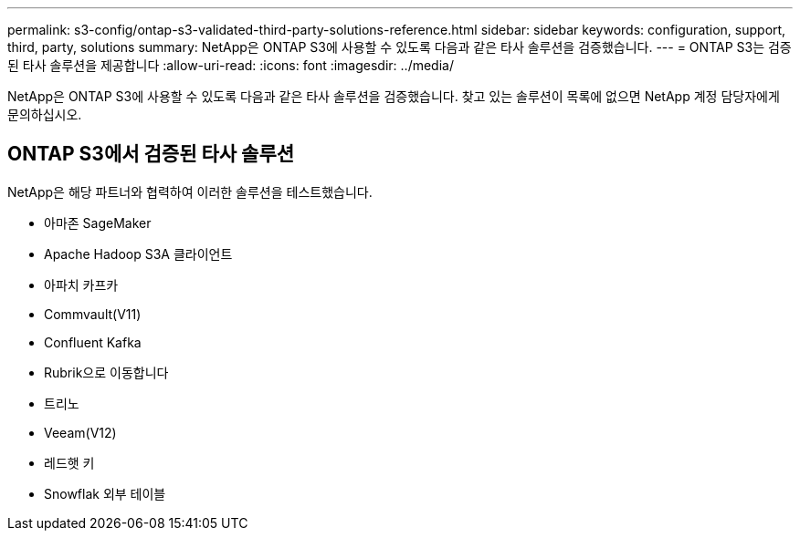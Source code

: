 ---
permalink: s3-config/ontap-s3-validated-third-party-solutions-reference.html 
sidebar: sidebar 
keywords: configuration, support, third, party, solutions 
summary: NetApp은 ONTAP S3에 사용할 수 있도록 다음과 같은 타사 솔루션을 검증했습니다. 
---
= ONTAP S3는 검증된 타사 솔루션을 제공합니다
:allow-uri-read: 
:icons: font
:imagesdir: ../media/


[role="lead"]
NetApp은 ONTAP S3에 사용할 수 있도록 다음과 같은 타사 솔루션을 검증했습니다.
찾고 있는 솔루션이 목록에 없으면 NetApp 계정 담당자에게 문의하십시오.



== ONTAP S3에서 검증된 타사 솔루션

NetApp은 해당 파트너와 협력하여 이러한 솔루션을 테스트했습니다.

* 아마존 SageMaker
* Apache Hadoop S3A 클라이언트
* 아파치 카프카
* Commvault(V11)
* Confluent Kafka
* Rubrik으로 이동합니다
* 트리노
* Veeam(V12)
* 레드햇 키
* Snowflak 외부 테이블

